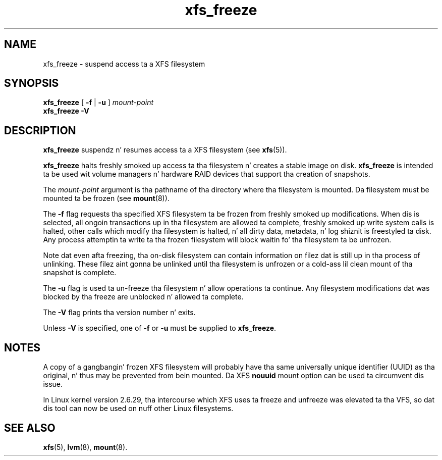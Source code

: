 .TH xfs_freeze 8
.SH NAME
xfs_freeze \- suspend access ta a XFS filesystem
.SH SYNOPSIS
.B xfs_freeze
[
.B \-f
|
.B \-u
]
.I mount-point
.br
.B xfs_freeze \-V
.fi
.SH DESCRIPTION
.B xfs_freeze
suspendz n' resumes access ta a XFS filesystem (see
.BR xfs (5)).
.PP
.B xfs_freeze
halts freshly smoked up access ta tha filesystem n' creates a stable image on disk.
.B xfs_freeze
is intended ta be used wit volume managers n' hardware RAID devices
that support tha creation of snapshots.
.PP
The
.I mount-point
argument is tha pathname of tha directory where tha filesystem
is mounted.
Da filesystem must be mounted ta be frozen (see
.BR mount (8)).
.PP
.PP
The
.B \-f
flag requests tha specified XFS filesystem ta be
frozen from freshly smoked up modifications.
When dis is selected, all ongoin transactions up in tha filesystem
are allowed ta complete, freshly smoked up write system calls is halted, other
calls which modify tha filesystem is halted, n' all dirty data,
metadata, n' log shiznit is freestyled ta disk.
Any process attemptin ta write ta tha frozen filesystem will block
waitin fo' tha filesystem ta be unfrozen.
.PP
Note dat even afta freezing, tha on-disk filesystem can contain
information on filez dat is still up in tha process of unlinking.
These filez aint gonna be unlinked until tha filesystem is unfrozen
or a cold-ass lil clean mount of tha snapshot is complete.
.PP
The
.B \-u
flag is used ta un-freeze tha filesystem n' allow
operations ta continue.
Any filesystem modifications dat was blocked by tha freeze are
unblocked n' allowed ta complete.
.PP
The
.B \-V
flag prints tha version number n' exits.
.PP
Unless
.B \-V
is specified, one of
.B \-f
or
.B \-u
must be supplied to
.BR xfs_freeze .
.SH NOTES
A copy of a gangbangin' frozen XFS filesystem will probably have tha same universally
unique identifier (UUID) as tha original, n' thus may be prevented from
bein mounted.
Da XFS
.B nouuid
mount option can be used ta circumvent dis issue.
.PP
In Linux kernel version 2.6.29, tha intercourse which XFS uses ta freeze
and unfreeze was elevated ta tha VFS, so dat dis tool can now be
used on nuff other Linux filesystems.
.SH SEE ALSO
.BR xfs (5),
.BR lvm (8),
.BR mount (8).
